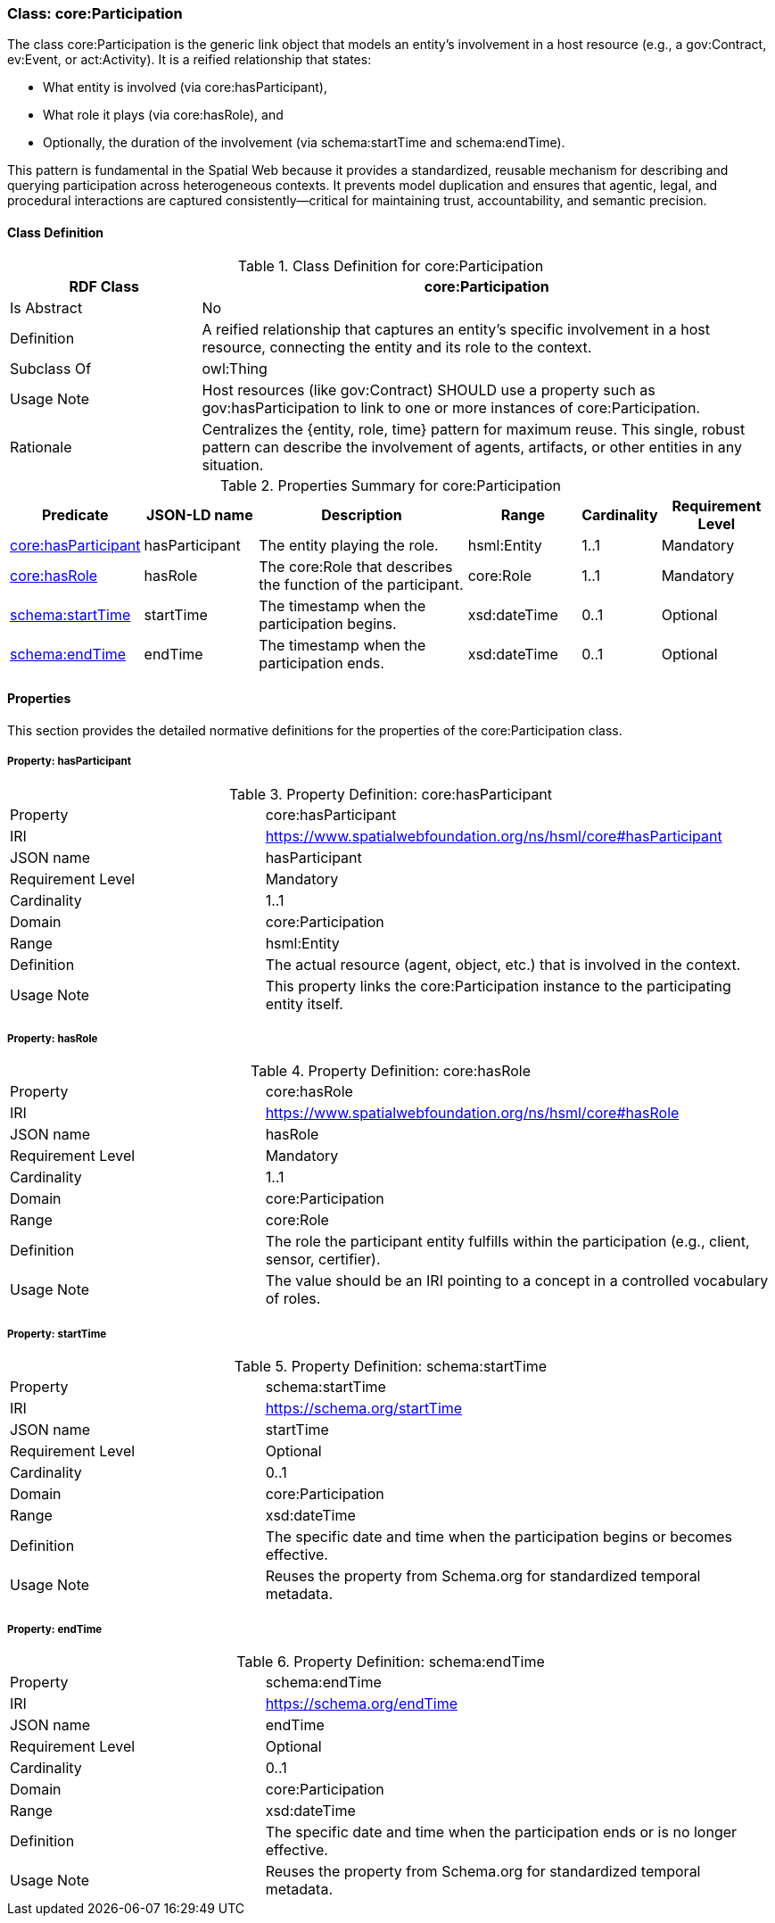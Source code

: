 [[core-participation]]
=== Class: core:Participation

The class core:Participation is the generic link object that models an entity's involvement in a host resource (e.g., a gov:Contract, ev:Event, or act:Activity). It is a reified relationship that states:

* What entity is involved (via core:hasParticipant),
* What role it plays (via core:hasRole), and
* Optionally, the duration of the involvement (via schema:startTime and schema:endTime).

This pattern is fundamental in the Spatial Web because it provides a standardized, reusable mechanism for describing and querying participation across heterogeneous contexts. It prevents model duplication and ensures that agentic, legal, and procedural interactions are captured consistently—critical for maintaining trust, accountability, and semantic precision.

[[core-participation-class]]
==== Class Definition

.Class Definition for core:Participation
[cols="1,3",options="header"]
|===
| RDF Class | core:Participation
| Is Abstract | No
| Definition | A reified relationship that captures an entity's specific involvement in a host resource, connecting the entity and its role to the context.
| Subclass Of | owl:Thing
| Usage Note | Host resources (like gov:Contract) SHOULD use a property such as gov:hasParticipation to link to one or more instances of core:Participation.
| Rationale | Centralizes the {entity, role, time} pattern for maximum reuse. This single, robust pattern can describe the involvement of agents, artifacts, or other entities in any situation.
|===

.Properties Summary for core:Participation
[cols="2,2,4,2,1,2",options="header"]
|===
| Predicate | JSON-LD name | Description | Range | Cardinality | Requirement Level

| <<core-participation-property-hasParticipant,core:hasParticipant>>
| hasParticipant
| The entity playing the role.
| hsml:Entity
| 1..1
| Mandatory

| <<core-participation-property-hasRole,core:hasRole>>
| hasRole
| The core:Role that describes the function of the participant.
| core:Role
| 1..1
| Mandatory

| <<core-participation-property-startTime,schema:startTime>>
| startTime
| The timestamp when the participation begins.
| xsd:dateTime
| 0..1
| Optional

| <<core-participation-property-endTime,schema:endTime>>
| endTime
| The timestamp when the participation ends.
| xsd:dateTime
| 0..1
| Optional
|===

[[core-participation-properties]]
==== Properties

This section provides the detailed normative definitions for the properties of the core:Participation class.

[[core-participation-property-hasParticipant]]
===== Property: hasParticipant
.Property Definition: core:hasParticipant
[cols="2,4"]
|===
| Property | core:hasParticipant
| IRI | https://www.spatialwebfoundation.org/ns/hsml/core#hasParticipant
| JSON name | hasParticipant
| Requirement Level | Mandatory
| Cardinality | 1..1
| Domain | core:Participation
| Range | hsml:Entity
| Definition | The actual resource (agent, object, etc.) that is involved in the context.
| Usage Note | This property links the core:Participation instance to the participating entity itself.
|===

[[core-participation-property-hasRole]]
===== Property: hasRole
.Property Definition: core:hasRole
[cols="2,4"]
|===
| Property | core:hasRole
| IRI | https://www.spatialwebfoundation.org/ns/hsml/core#hasRole
| JSON name | hasRole
| Requirement Level | Mandatory
| Cardinality | 1..1
| Domain | core:Participation
| Range | core:Role
| Definition | The role the participant entity fulfills within the participation (e.g., client, sensor, certifier).
| Usage Note | The value should be an IRI pointing to a concept in a controlled vocabulary of roles.
|===

[[core-participation-property-startTime]]
===== Property: startTime
.Property Definition: schema:startTime
[cols="2,4"]
|===
| Property | schema:startTime
| IRI | https://schema.org/startTime
| JSON name | startTime
| Requirement Level | Optional
| Cardinality | 0..1
| Domain | core:Participation
| Range | xsd:dateTime
| Definition | The specific date and time when the participation begins or becomes effective.
| Usage Note | Reuses the property from Schema.org for standardized temporal metadata.
|===

[[core-participation-property-endTime]]
===== Property: endTime
.Property Definition: schema:endTime
[cols="2,4"]
|===
| Property | schema:endTime
| IRI | https://schema.org/endTime
| JSON name | endTime
| Requirement Level | Optional
| Cardinality | 0..1
| Domain | core:Participation
| Range | xsd:dateTime
| Definition | The specific date and time when the participation ends or is no longer effective.
| Usage Note | Reuses the property from Schema.org for standardized temporal metadata.
|===